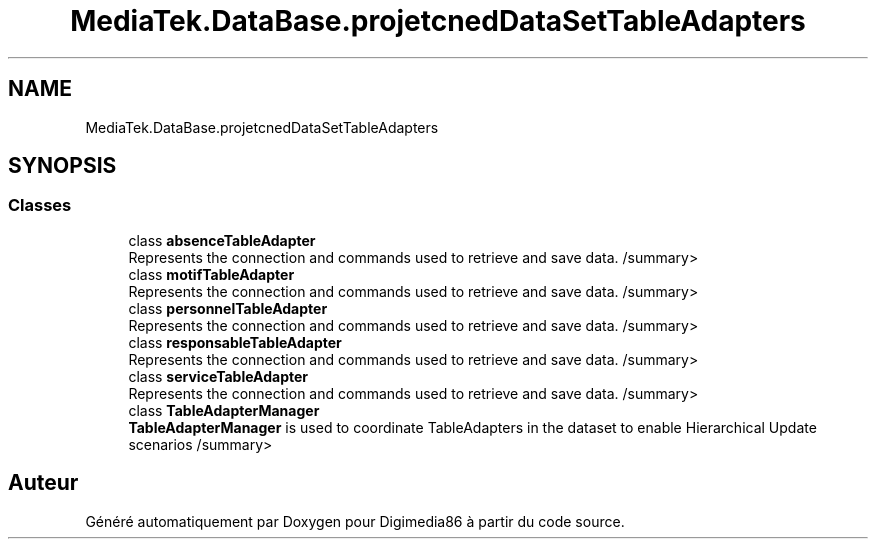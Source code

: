 .TH "MediaTek.DataBase.projetcnedDataSetTableAdapters" 3 "Mardi 19 Octobre 2021" "Digimedia86" \" -*- nroff -*-
.ad l
.nh
.SH NAME
MediaTek.DataBase.projetcnedDataSetTableAdapters
.SH SYNOPSIS
.br
.PP
.SS "Classes"

.in +1c
.ti -1c
.RI "class \fBabsenceTableAdapter\fP"
.br
.RI "Represents the connection and commands used to retrieve and save data\&. /summary> "
.ti -1c
.RI "class \fBmotifTableAdapter\fP"
.br
.RI "Represents the connection and commands used to retrieve and save data\&. /summary> "
.ti -1c
.RI "class \fBpersonnelTableAdapter\fP"
.br
.RI "Represents the connection and commands used to retrieve and save data\&. /summary> "
.ti -1c
.RI "class \fBresponsableTableAdapter\fP"
.br
.RI "Represents the connection and commands used to retrieve and save data\&. /summary> "
.ti -1c
.RI "class \fBserviceTableAdapter\fP"
.br
.RI "Represents the connection and commands used to retrieve and save data\&. /summary> "
.ti -1c
.RI "class \fBTableAdapterManager\fP"
.br
.RI "\fBTableAdapterManager\fP is used to coordinate TableAdapters in the dataset to enable Hierarchical Update scenarios /summary> "
.in -1c
.SH "Auteur"
.PP 
Généré automatiquement par Doxygen pour Digimedia86 à partir du code source\&.
